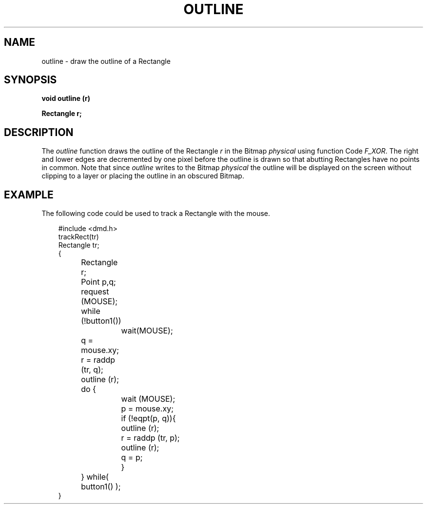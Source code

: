 .\" 
.\"									
.\"	Copyright (c) 1987,1988,1989,1990,1991,1992   AT&T		
.\"			All Rights Reserved				
.\"									
.\"	  THIS IS UNPUBLISHED PROPRIETARY SOURCE CODE OF AT&T.		
.\"	    The copyright notice above does not evidence any		
.\"	   actual or intended publication of such source code.		
.\"									
.\" 
.ds ZZ APPLICATION DEVELOPMENT PACKAGE
.TH OUTLINE 3R
.XE "outline()"
.SH NAME
outline \- draw the outline of a Rectangle
.SH SYNOPSIS
.ft B
void outline (r)
.sp
Rectangle r;
.SH DESCRIPTION
The
.I outline
function
draws the outline of the Rectangle
.I r
in the Bitmap
.I physical
using function Code
.IR F_XOR .
The right and lower
edges are decremented by one pixel
before the outline is drawn so that abutting
Rectangles have no points in common.
Note that since
.I outline
writes to the Bitmap
.I physical
the outline will be displayed on the screen without clipping
to a layer or placing the outline in an obscured Bitmap.
.SH EXAMPLE
The following code could be used to track a Rectangle with
the mouse.
.PP
.RS 3
.ft CM
.nf
#include <dmd.h>
trackRect(tr)
Rectangle tr;
{
	Rectangle r;
	Point     p,q;
	request (MOUSE);
	while (!button1())
		wait(MOUSE);
	q = mouse.xy;
	r = raddp (tr, q);
	outline (r);
	do {
		wait (MOUSE);
		p = mouse.xy;
		if (!eqpt(p, q)){
			outline (r);
			r = raddp (tr, p);
			outline (r);
			q = p;
		}
	} while( button1() );
}\fR
.fi
.RE
